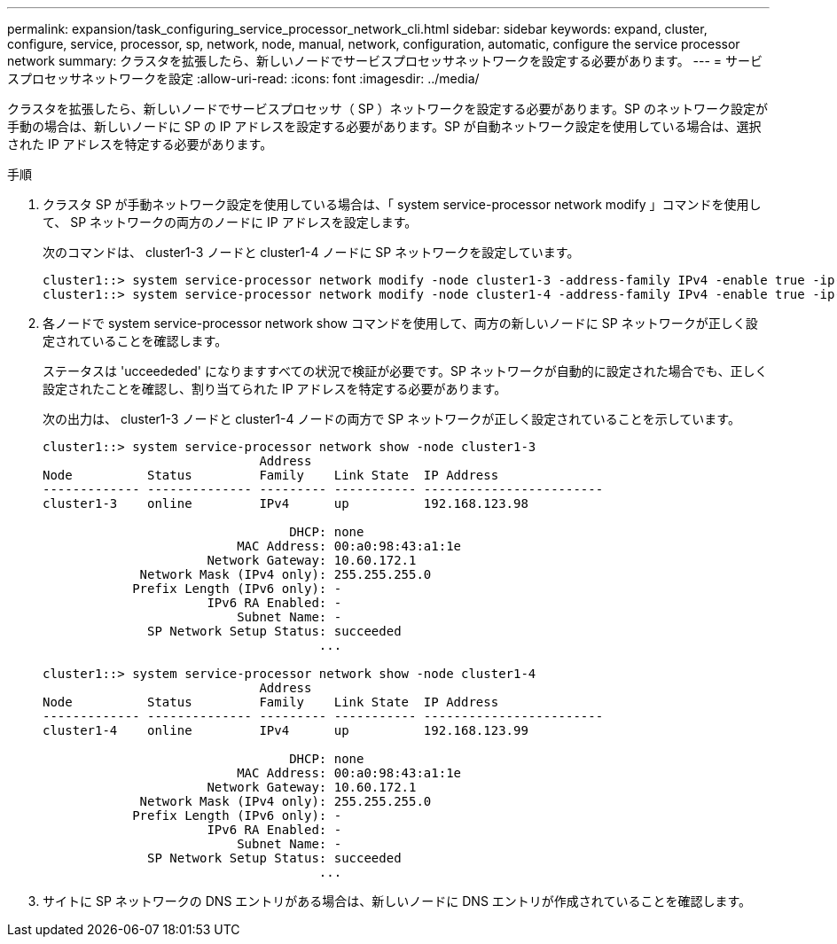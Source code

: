 ---
permalink: expansion/task_configuring_service_processor_network_cli.html 
sidebar: sidebar 
keywords: expand, cluster, configure, service, processor, sp, network, node, manual, network, configuration, automatic, configure the service processor network 
summary: クラスタを拡張したら、新しいノードでサービスプロセッサネットワークを設定する必要があります。 
---
= サービスプロセッサネットワークを設定
:allow-uri-read: 
:icons: font
:imagesdir: ../media/


[role="lead"]
クラスタを拡張したら、新しいノードでサービスプロセッサ（ SP ）ネットワークを設定する必要があります。SP のネットワーク設定が手動の場合は、新しいノードに SP の IP アドレスを設定する必要があります。SP が自動ネットワーク設定を使用している場合は、選択された IP アドレスを特定する必要があります。

.手順
. クラスタ SP が手動ネットワーク設定を使用している場合は、「 system service-processor network modify 」コマンドを使用して、 SP ネットワークの両方のノードに IP アドレスを設定します。
+
次のコマンドは、 cluster1-3 ノードと cluster1-4 ノードに SP ネットワークを設定しています。

+
[listing]
----
cluster1::> system service-processor network modify -node cluster1-3 -address-family IPv4 -enable true -ip-address 192.168.123.98-netmask 255.255.255.0 -gateway 192.168.123.1
cluster1::> system service-processor network modify -node cluster1-4 -address-family IPv4 -enable true -ip-address 192.168.123.99 -netmask 255.255.255.0 -gateway 192.168.123.1
----
. 各ノードで system service-processor network show コマンドを使用して、両方の新しいノードに SP ネットワークが正しく設定されていることを確認します。
+
ステータスは 'ucceededed' になりますすべての状況で検証が必要です。SP ネットワークが自動的に設定された場合でも、正しく設定されたことを確認し、割り当てられた IP アドレスを特定する必要があります。

+
次の出力は、 cluster1-3 ノードと cluster1-4 ノードの両方で SP ネットワークが正しく設定されていることを示しています。

+
[listing]
----
cluster1::> system service-processor network show -node cluster1-3
                             Address
Node          Status         Family    Link State  IP Address
------------- -------------- --------- ----------- ------------------------
cluster1-3    online         IPv4      up          192.168.123.98

                                 DHCP: none
                          MAC Address: 00:a0:98:43:a1:1e
                      Network Gateway: 10.60.172.1
             Network Mask (IPv4 only): 255.255.255.0
            Prefix Length (IPv6 only): -
                      IPv6 RA Enabled: -
                          Subnet Name: -
              SP Network Setup Status: succeeded
                                     ...

cluster1::> system service-processor network show -node cluster1-4
                             Address
Node          Status         Family    Link State  IP Address
------------- -------------- --------- ----------- ------------------------
cluster1-4    online         IPv4      up          192.168.123.99

                                 DHCP: none
                          MAC Address: 00:a0:98:43:a1:1e
                      Network Gateway: 10.60.172.1
             Network Mask (IPv4 only): 255.255.255.0
            Prefix Length (IPv6 only): -
                      IPv6 RA Enabled: -
                          Subnet Name: -
              SP Network Setup Status: succeeded
                                     ...
----
. サイトに SP ネットワークの DNS エントリがある場合は、新しいノードに DNS エントリが作成されていることを確認します。


